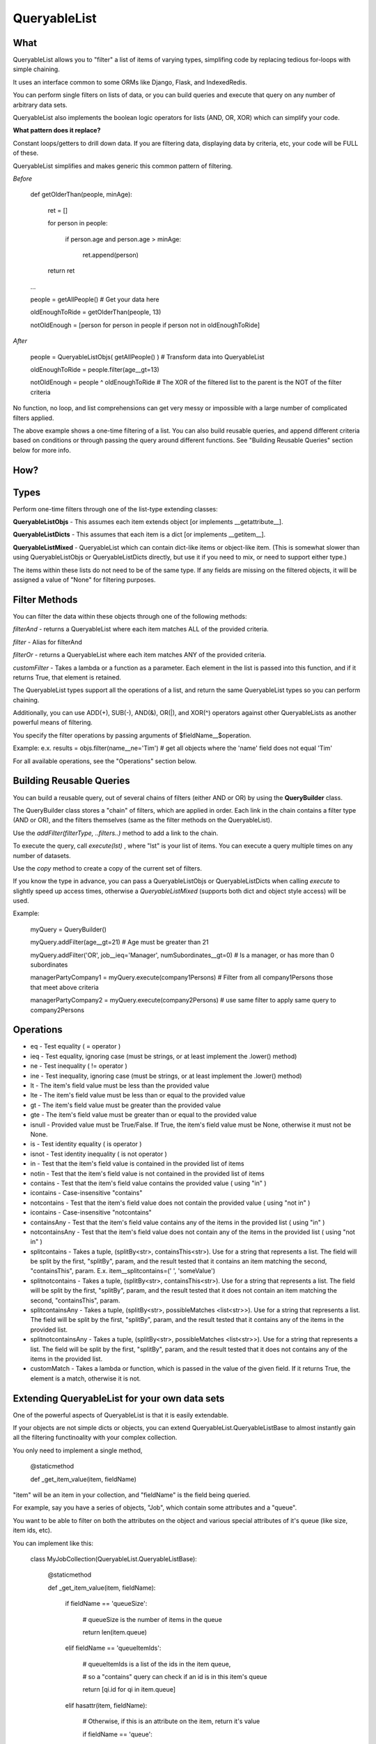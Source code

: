 QueryableList
=============

What
----

QueryableList allows you to "filter" a list of items of varying types, simplifing code by replacing tedious for-loops with simple chaining.

It uses an interface common to some ORMs like Django, Flask, and IndexedRedis.

You can perform single filters on lists of data, or you can build queries and execute that query on any number of arbitrary data sets.

QueryableList also implements the boolean logic operators for lists (AND, OR, XOR) which can simplify your code.


**What pattern does it replace?**

Constant loops/getters to drill down data. If you are filtering data, displaying data by criteria, etc, your code will be FULL of these.

QueryableList simplifies and makes generic this common pattern of filtering.

*Before*

	def getOlderThan(people, minAge):


		ret = []

		for person in people: 

			if person.age and person.age > minAge:

				ret.append(person)

		return ret


	...

	people = getAllPeople() # Get your data  here

	oldEnoughToRide = getOlderThan(people, 13)

	notOldEnough =  [person for person in people if person not in oldEnoughToRide]


*After*

	people =  QueryableListObjs(  getAllPeople() )  # Transform data into QueryableList

	oldEnoughToRide =  people.filter(age__gt=13)

	notOldEnough =  people ^ oldEnoughToRide #  The XOR of the filtered list to the parent is the NOT of the filter criteria



No function, no loop, and list comprehensions can get very messy or impossible with a large number of complicated filters applied.

The above example shows a one-time filtering of a list. You can also build reusable queries, and append different criteria based on conditions or through passing the query around different functions. See "Building Reusable Queries" section below for more info.


How?
----


Types
-----

Perform one-time filters through one of the list-type extending classes:


**QueryableListObjs** - This assumes each item extends object [or implements \_\_getattribute\_\_].

**QueryableListDicts** - This assumes that each item is a dict [or implements \_\_getitem\_\_].

**QueryableListMixed** - QueryableList which can contain dict-like items or object-like item. (This is somewhat slower than using QueryableListObjs or QueryableListDicts directly, but use it if you need to mix, or need to support either type.)


The items within these lists do not need to be of the same type. If any fields are missing on the filtered objects, it will be assigned a value of "None" for filtering purposes.


Filter Methods
--------------

You can filter the data within these objects through one of the following methods:

*filterAnd* - returns a QueryableList where each item matches ALL of the provided criteria.

*filter* - Alias for filterAnd

*filterOr* - returns a QueryableList where each item matches ANY of the provided criteria.

*customFilter* - Takes a lambda or a function as a parameter. Each element in the list is passed into this function, and if it returns True, that element is retained.


The QueryableList types support all the operations of a list, and return the same QueryableList types so you can perform chaining. 

Additionally, you can use ADD(+), SUB(-), AND(&), OR(|), and XOR(^) operators against other QueryableLists as another powerful means of filtering.


You specify the filter operations by passing arguments of $fieldName\_\_$operation.

Example: e.x. results = objs.filter(name\_\_ne='Tim')  # get all objects where the 'name' field does not equal 'Tim'


For all available operations, see the "Operations" section below.


Building Reusable Queries
-------------------------

You can build a reusable query, out of several chains of filters (either AND or OR) by using the **QueryBuilder** class.

The QueryBuilder class stores a "chain" of filters, which are applied in order. Each link in the chain contains a filter type (AND or OR), and the filters themselves (same as the filter methods on the QueryableList).


Use the *addFilter(filterType, ..filters..)* method to add a link to the chain. 

To execute the query, call *execute(lst)* , where "lst" is your list of items. You can execute a query multiple times on any number of datasets.

Use the *copy* method to create a copy of the current set of filters.


If you know the type in advance, you can pass a QueryableListObjs or QueryableListDicts when calling *execute* to slightly speed up access times, otherwise a *QueryableListMixed* (supports both dict and object style access) will be used.

Example:

	myQuery = QueryBuilder()

	myQuery.addFilter(age__gt=21)  # Age must be greater than 21

	myQuery.addFilter('OR', job__ieq='Manager', numSubordinates__gt=0) # Is a manager, or has more than 0 subordinates


	managerPartyCompany1 = myQuery.execute(company1Persons) # Filter from all company1Persons those that meet above criteria

	managerPartyCompany2 = myQuery.execute(company2Persons) # use same filter to apply same query to company2Persons



Operations
----------

* eq - Test equality ( = operator )


* ieq - Test equality, ignoring case (must be strings, or at least implement the .lower() method)


* ne  - Test inequality ( != operator )


* ine - Test inequality, ignoring case (must be strings, or at least implement the .lower() method)


* lt  - The item's field value must be less than the provided value


* lte - The item's field value must be less than or equal to the provided value


* gt  - The item's field value must be greater than the provided value


* gte - The item's field value must be greater than or equal to the provided value


* isnull - Provided value must be True/False. If True, the item's field value must be None, otherwise it must not be None.


* is  - Test identity equality ( is operator )


* isnot - Test identity inequality ( is not operator )


* in - Test that the item's field value is contained in the provided list of items


* notin - Test that the item's field value is not contained in the provided list of items


* contains - Test that the item's field value contains the provided value ( using "in" )


* icontains - Case-insensitive "contains"


* notcontains - Test that the item's field value does not contain the provided value ( using "not in" )


* icontains - Case-insensitive "notcontains"


* containsAny - Test that the item's field value contains any of the items in the provided list ( using "in" )


* notcontainsAny - Test that the item's field value does not contain any of the items in the provided list ( using "not in" )


* splitcontains - Takes a tuple, (splitBy<str>, containsThis<str>). Use for a string that represents a list. The field will be split by the first, "splitBy", param, and the result tested that it contains an item matching the second, "containsThis", param. E.x. item\_\_splitcontains=(' ', 'someValue')


* splitnotcontains - Takes a tuple, (splitBy<str>, containsThis<str>). Use for a string that represents a list. The field will be split by the first, "splitBy", param, and the result tested that it does not contain an item matching the second, "containsThis", param.


* splitcontainsAny - Takes a tuple, (splitBy<str>, possibleMatches <list<str>>). Use for a string that represents a list. The field will be split by the first, "splitBy", param, and the result tested that it contains any of the items in the provided list.


* splitnotcontainsAny - Takes a tuple, (splitBy<str>, possibleMatches <list<str>>). Use for a string that represents a list. The field will be split by the first, "splitBy", param, and the result tested that it does not contains any of the items in the provided list.

* customMatch - Takes a lambda or function, which is passed in the value of the given field. If it returns True, the element is a match, otherwise it is not.


Extending QueryableList for your own data sets
----------------------------------------------

One of the powerful aspects of QueryableList is that it is easily extendable.

If your objects are not simple dicts or objects, you can extend QueryableList.QueryableListBase 
to almost instantly gain all the filtering functinoality with your complex collection.

You only need to implement a single method, 

	@staticmethod

	def _get_item_value(item, fieldName)


"item" will be an item in your collection, and "fieldName" is the field being queried. 

For example, say you have a series of objects, "Job", which contain some attributes and a "queue".

You want to be able to filter on both the attributes on the object and various special attributes of it's queue (like size, item ids, etc).

You can implement like this:

	class MyJobCollection(QueryableList.QueryableListBase):


		@staticmethod

		def _get_item_value(item, fieldName):


			if fieldName == 'queueSize':

				# queueSize is the number of items in the queue

				return len(item.queue)

			elif fieldName == 'queueItemIds':

				# queueItemIds is a list of the ids in the item queue,

				#  so a "contains" query can check if an id is in this item's queue

				return [qi.id for qi in item.queue]

			elif hasattr(item, fieldName):

				# Otherwise, if this is an attribute on the item, return it's value

				if fieldName == 'queue':

					raise KeyError('Cannot query queue directly. Try queueSize or queueItemIds.')

				return getattr(item, fieldName)

			else:

				raise KeyError('Invalid attribute "%s" on %s' %(fieldName, item.__class__.__name__))


The init method takes a list of items (and it contains all the methods a list has, like *.append*), so you can create it like:

	myJob1 = MyQueue(...)

	myJob2 = MyQueue(...)


	myJobs = MyQueueCollection([myJob1, myJob2])

and use it like:

	largeJobs = myJobs.filter(queueSize__gt=10)

So just by implementing that one method, you now have all the powerful filter capabilities that QueryableList provides!



Full PyDoc Documentation
------------------------

Pydoc documentation can be found at: http://htmlpreview.github.io/?https://github.com/kata198/QueryableList/blob/master/doc/QueryableList.html?vers=4


